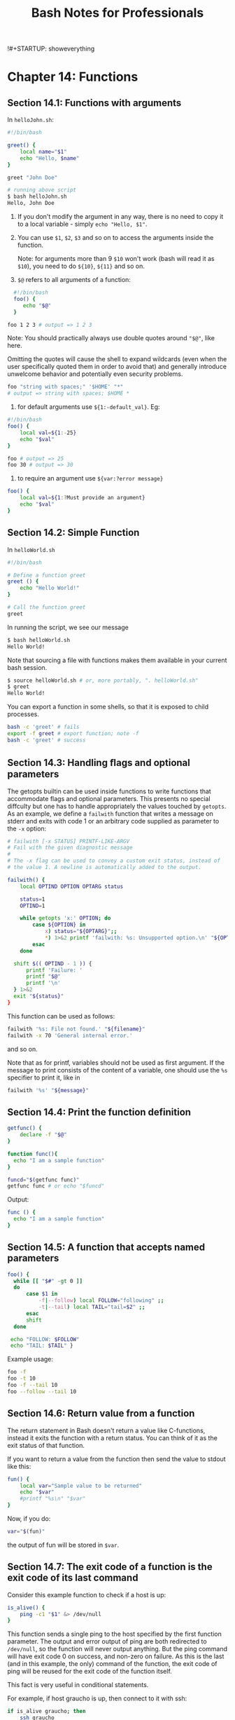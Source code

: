 !#+STARTUP: showeverything
#+title: Bash Notes for Professionals

* Chapter 14: Functions

**  Section 14.1: Functions with arguments

   In ~helloJohn.sh~:

#+begin_src bash
  #!/bin/bash

  greet() {
      local name="$1"
      echo "Hello, $name"
  }

  greet "John Doe"

  # running above script
  $ bash helloJohn.sh
  Hello, John Doe
#+end_src

   1. If you don't modify the argument in any way, there is no need to copy it
      to a local variable - simply ~echo "Hello, $1"~.
   2. You can use ~$1~, ~$2~, ~$3~ and so on to access the arguments inside the
      function.
      
      Note: for arguments more than 9 ~$10~ won't work (bash will read it as
      ~$10~), you need to do ~${10}~, ~${11}~ and so on.

   3. ~$@~ refers to all arguments of a function:

#+begin_src bash
  #!/bin/bash
  foo() {
     echo "$@"
  }

foo 1 2 3 # output => 1 2 3
#+end_src

      Note: You should practically always use double quotes around ~"$@"~, like here.

      Omitting the quotes will cause the shell to expand wildcards (even when the
      user specifically quoted them in order to avoid that) and generally introduce
      unwelcome behavior and potentially even security problems.

#+begin_src bash
  foo "string with spaces;" '$HOME' "*"
  # output => string with spaces; $HOME *
#+end_src

   4. for default arguments use ~${1:-default_val}~. Eg:

#+begin_src bash
  #!/bin/bash
  foo() {
      local val=${1:-25}
      echo "$val"
  }

  foo # output => 25
  foo 30 # output => 30
#+end_src

   5. to require an argument use ~${var:?error message}~

#+begin_src bash
  foo() {
      local val=${1:?Must provide an argument}
      echo "$val"
  }
#+end_src

** Section 14.2: Simple Function

   In ~helloWorld.sh~

#+begin_src bash
  #!/bin/bash

  # Define a function greet
  greet () {
      echo "Hello World!"
  }

  # Call the function greet
  greet
#+end_src

   In running the script, we see our message

#+begin_src bash
  $ bash helloWorld.sh
  Hello World!
#+end_src

   Note that sourcing a file with functions makes them available in your current
   bash session.

#+begin_src bash
  $ source helloWorld.sh # or, more portably, ". helloWorld.sh"
  $ greet
  Hello World!
#+end_src

   You can export a function in some shells, so that it is exposed to child
   processes.

#+begin_src bash
  bash -c 'greet' # fails
  export -f greet # export function; note -f
  bash -c 'greet' # success
#+end_src

** Section 14.3: Handling ﬂags and optional parameters

   The getopts builtin can be used inside functions to write functions that
   accommodate flags and optional parameters. This presents no special diffculty
   but one has to handle appropriately the values touched by ~getopts~. As an
   example, we define a ~failwith~ function that writes a message on stderr and
   exits with code 1 or an arbitrary code supplied as parameter to the ~-x~
   option:

#+begin_src bash
  # failwith [-x STATUS] PRINTF-LIKE-ARGV
  # Fail with the given diagnostic message
  #
  # The -x flag can be used to convey a custom exit status, instead of
  # the value 1. A newline is automatically added to the output.

  failwith() {
      local OPTIND OPTION OPTARG status

      status=1
      OPTIND=1

      while getopts 'x:' OPTION; do
          case ${OPTION} in
              x) status="${OPTARG}";;
              ,*) 1>&2 printf 'failwith: %s: Unsupported option.\n' "${OPTION}";;
          esac
      done

    shift $(( OPTIND - 1 )) {
        printf 'Failure: '
        printf "$@"
        printf '\n'
    } 1>&2
    exit "${status}"
  }
#+end_src

   This function can be used as follows:

#+begin_src bash
  failwith '%s: File not found.' "${filename}"
  failwith -x 70 'General internal error.'
#+end_src

   and so on.

   Note that as for printf, variables should not be used as first argument. If
   the message to print consists of the content of a variable, one should use
   the ~%s~ specifier to print it, like in

#+begin_src bash
  failwith '%s' "${message}"
#+end_src

** Section 14.4: Print the function definition

#+begin_src bash
  getfunc() {
      declare -f "$@"
  }

  function func(){
    echo "I am a sample function"
  }

  funcd="$(getfunc func)"
  getfunc func # or echo "$funcd"
#+end_src

   Output:

#+begin_src bash
  func () {
    echo "I am a sample function"
  }
#+end_src

** Section 14.5: A function that accepts named parameters

#+begin_src bash
  foo() {
    while [[ "$#" -gt 0 ]]
    do
        case $1 in
            -f|--follow) local FOLLOW="following" ;;
            -t|--tail) local TAIL="tail=$2" ;;
        esac
        shift
    done

   echo "FOLLOW: $FOLLOW"
   echo "TAIL: $TAIL" }
#+end_src

   Example usage:

#+begin_src bash
  foo -f
  foo -t 10
  foo -f --tail 10
  foo --follow --tail 10
#+end_src

** Section 14.6: Return value from a function

   The return statement in Bash doesn't return a value like C-functions, instead
   it exits the function with a return status. You can think of it as the exit
   status of that function.

   If you want to return a value from the function then send the value to stdout
   like this:

#+begin_src bash
  fun() {
      local var="Sample value to be returned"
      echo "$var"
      #printf "%s\n" "$var"
  }
#+end_src

   Now, if you do:

#+begin_src bash
  var="$(fun)"
#+end_src

   the output of fun will be stored in ~$var~.

** Section 14.7: The exit code of a function is the exit code of its last command

   Consider this example function to check if a host is up:

#+begin_src bash
  is_alive() {
      ping -c1 "$1" &> /dev/null
  }
#+end_src

   This function sends a single ping to the host specified by the first function
   parameter. The output and error output of ping are both redirected to
   ~/dev/null~, so the function will never output anything. But the ping command
   will have exit code 0 on success, and non-zero on failure. As this is the
   last (and in this example, the only) command of the function, the exit code
   of ping will be reused for the exit code of the function itself.

   This fact is very useful in conditional statements.

   For example, if host graucho is up, then connect to it with ssh:

#+begin_src bash
  if is_alive graucho; then
      ssh graucho
  fi
#+end_src

   Another example: repeatedly check until host graucho is up, and then connect
   to it with ~ssh~:

#+begin_src bash
  while ! is_alive graucho; do
      sleep 5
  done

  ssh graucho
#+end_src
